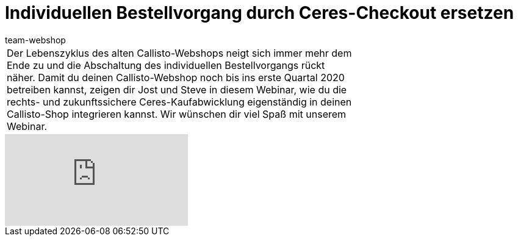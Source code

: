 = Individuellen Bestellvorgang durch Ceres-Checkout ersetzen
:lang: de
:author: team-webshop
:position: 40
:keywords: Ceres, Webshop, ShopBuilder, Widget, plentyShop, Checkout, Callisto
:url: webshop/webshop/webinare/individuellen-bestellvorgang-ersetzen

//tag::einleitung[]
[cols="2, 1" grid=none]
|===
|Der Lebenszyklus des alten Callisto-Webshops neigt sich immer mehr dem Ende zu und die Abschaltung des individuellen Bestellvorgangs rückt näher. Damit du deinen Callisto-Webshop noch bis ins erste Quartal 2020 betreiben kannst, zeigen dir Jost und Steve in diesem Webinar, wie du die rechts- und zukunftssichere Ceres-Kaufabwicklung eigenständig in deinen Callisto-Shop integrieren kannst. Wir wünschen dir viel Spaß mit unserem Webinar.
|
|===
//end::einleitung[]

video::349432741[vimeo]
